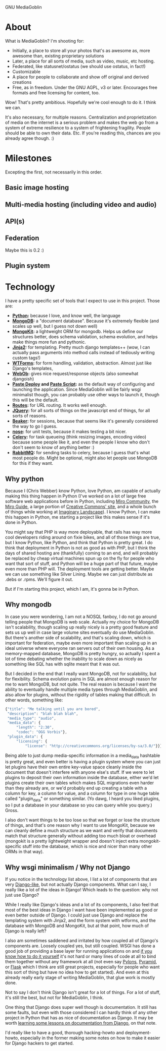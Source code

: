 GNU MediaGoblin

* About

What is MediaGoblin?  I'm shooting for:

 - Initially, a place to store all your photos that's as awesome as,
   more awesome than, existing proprietary solutions
 - Later, a place for all sorts of media, such as video, music, etc
   hosting.
 - Federated, like statusnet/ostatus (we should use ostatus, in fact!)
 - Customizable
 - A place for people to collaborate and show off original and derived
   creations
 - Free, as in freedom.  Under the GNU AGPL, v3 or later.  Encourages
   free formats and free licensing for content, too.

Wow!  That's pretty ambitious.  Hopefully we're cool enough to do it.
I think we can.

It's also necessary, for multiple reasons.  Centralization and
proprietization of media on the internet is a serious problem and
makes the web go from a system of extreme resilience to a system
of frightening fragility.  People should be able to own their data.
Etc.  If you're reading this, chances are you already agree though. :)

* Milestones

Excepting the first, not necessarily in this order.

** Basic image hosting
** Multi-media hosting (including video and audio)
** API(s)
** Federation

Maybe this is 0.2 :)

** Plugin system

* Technology

I have a pretty specific set of tools that I expect to use in this
project.  Those are:

 - *[[http://python.org/][Python]]:* because I love, and know well, the language
 - *[[http://www.mongodb.org/][MongoDB]]:* a "document database".  Because it's extremely flexible
   (and scales up well, but I guess not down well)
 - *[[http://namlook.github.com/mongokit/][MongoKit]]:* a lightweight ORM for mongodb.  Helps us define our
   structures better, does schema validation, schema evolution, and
   helps make things more fun and pythonic.
 - *[[http://jinja.pocoo.org/docs/][Jinja2]]:* for templating.  Pretty much django templates++ (wow, I
   can actually pass arguments into method calls instead of tediously
   writing custom tags!)
 - *[[http://wtforms.simplecodes.com/][WTForms]]:* for form handling, validation, abstraction.  Almost just
   like Django's templates, 
 - *[[http://pythonpaste.org/webob/][WebOb]]:* gives nice request/response objects (also somewhat djangoish)
 - *[[http://pythonpaste.org/deploy/][Paste Deploy]] and [[http://pythonpaste.org/script/][Paste Script]]:* as the default way of configuring
   and launching the application.  Since MediaGoblin will be fairly
   wsgi minimalist though, you can probably use other ways to launch
   it, though this will be the default.
 - *[[http://routes.groovie.org/][Routes]]:* for URL routing.  It works well enough.
 - *[[http://jquery.com/][JQuery]]:* for all sorts of things on the javascript end of things,
   for all sorts of reasons.
 - *[[http://beaker.groovie.org/][Beaker]]:* for sessions, because that seems like it's generally
   considered the way to go I guess.
 - *[[http://somethingaboutorange.com/mrl/projects/nose/1.0.0/][nose]]:* for unit tests, because it makes testing a bit nicer.
 - *[[http://celeryproject.org/][Celery]]:* for task queueing (think resizing images, encoding
   video) because some people like it, and even the people I know who
   don't don't seem to know of anything better :)
 - *[[http://www.rabbitmq.com/][RabbitMQ]]:* for sending tasks to celery, because I guess that's
   what most people do.  Might be optional, might also let people use
   MongoDB for this if they want.

** Why python

Because I (Chris Webber) know Python, love Python, am capable of
actually making this thing happen in Python (I've worked on a lot of
large free software web applications before in Python, including
[[http://mirocommunity.org/][Miro Community]], the [[http://miroguide.org][Miro Guide]], a large portion of
[[http://creativecommons.org/][Creative Commons' site]], and a whole bunch of things while working at
[[http://www.imagescape.com/][Imaginary Landscape]]).  I know Python, I can make this happen in
Python, me starting a project like this makes sense if it's done in
Python.

You might say that PHP is way more deployable, that rails has way more
cool developers riding around on fixie bikes, and all of those things
are true, but I know Python, like Python, and think that Python is
pretty great.  I do think that deployment in Python is not as good as
with PHP, but I think the days of shared hosting are (thankfully)
coming to an end, and will probably be replaced by cheap virtual
machines spun up on the fly for people who want that sort of stuff,
and Python will be a huge part of that future, maybe even more than
PHP will.  The deployment tools are getting better.  Maybe we can use
something like Silver Lining.  Maybe we can just distribute as .debs
or .rpms.  We'll figure it out.

But if I'm starting this project, which I am, it's gonna be in Python.

** Why mongodb

In case you were wondering, I am not a NOSQL fanboy, I do not go
around telling people that MongoDB is web scale.  Actually my choice
for MongoDB isn't scalability, though scaling up really nicely is a
pretty good feature and sets us up well in case large volume sites
eventually do use MediaGoblin.  But there's another side of
scalability, and that's scaling down, which is important for
federation, maybe even more important than scaling up in an ideal
universe where everyone ran servers out of their own housing.  As a
memory-mapped database, MongoDB is pretty hungry, so actually I spent
a lot of time debating whether the inability to scale down as nicely
as something like SQL has with sqlite meant that it was out.

But I decided in the end that I really want MongoDB, not for
scalability, but for flexibility.  Schema evolution pains in SQL are
almost enough reason for me to want MongoDB, but not quite.  The real
reason is because I want the ability to eventually handle multiple
media types through MediaGoblin, and also allow for plugins, without
the rigidity of tables making that difficult.  In other words,
something like:

#+BEGIN_SRC javascript
{"title": "Me talking until you are bored",
 "description": "blah blah blah",
 "media_type": "audio",
 "media_data": {
     "length": "2:30",
     "codec": "OGG Vorbis"},
 "plugin_data": {
     "licensing": {
         "license": "http://creativecommons.org/licenses/by-sa/3.0/"}}}
#+END_SRC

Being able to just dump media-specific information in a media_data
hashtable is pretty great, and even better is having a plugin system
where you can just let plugins have their own entire key-value space
cleanly inside the document that doesn't interfere with anyone else's
stuff.  If we were to let plugins to deposit their own information
inside the database, either we'd let plugins create their own tables
which makes SQL migrations even harder than they already are, or we'd
probably end up creating a table with a column for key, a column for
value, and a column for type in one huge table called "plugin_data" or
something similar.  (Yo dawg, I heard you liked plugins, so I put a
database in your database so you can query while you query.)  Gross.

I also don't want things to be too lose so that we forget or lose the
structure of things, and that's one reason why I want to use MongoKit,
because we can cleanly define a much structure as we want and verify
that documents match that structure generally without adding too much
bloat or overhead (mongokit is a pretty lightweight wrapper and
doesn't inject extra mongokit-specific stuff into the database, which
is nice and nicer than many other ORMs in that way).

** Why wsgi minimalism / Why not Django

If you notice in the technology list above, I list a lot of components
that are very [[http://www.djangoproject.com/][Django-like]], but not actually Django components.  What
can I say, I really like a lot of the ideas in Django!  Which leads to
the question: why not just use Django?

While I really like Django's ideas and a lot of its components, I also
feel that most of the best ideas in Django I want have been
implemented as good or even better outside of Django.  I could just
use Django and replace the templating system with Jinja2, and the form
system with wtforms, and the database with MongoDB and MongoKit, but
at that point, how much of Django is really left?

I also am sometimes saddened and irritated by how coupled all of
Django's components are.  Loosely coupled yes, but still coupled.
WSGI has done a good job of providing a base layer for running
applications on and [[http://pythonpaste.org/webob/do-it-yourself.html][if you know how to do it yourself]] it's not hard or
many lines of code at all to bind them together without any framework
at all (not even say [[http://pylonshq.com/][Pylons]], [[http://docs.pylonsproject.org/projects/pyramid/dev/][Pyramid]], or [[http://flask.pocoo.org/][Flask]] which I think are still
great projects, especially for people who want this sort of thing but
have no idea how to get started).  And even at this already really
early stage of writing MediaGoblin, that glue work is mostly done.

Not to say I don't think Django isn't great for a lot of things.  For
a lot of stuff, it's still the best, but not for MediaGoblin, I think.

One thing that Django does super well though is documentation.  It
still has some faults, but even with those considered I can hardly
think of any other project in Python that has as nice of documentation
as Django.  It may be worth
[[http://pycon.blip.tv/file/4881071/][learning some lessons on documentation from Django]], on that note.

I'd really like to have a good, thorough hacking-howto and
deployment-howto, especially in the former making some notes on how to
make it easier for Django hackers to get started.
